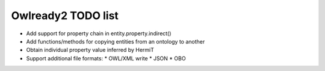 Owlready2 TODO list
===================

* Add support for property chain in entity.property.indirect()
* Add functions/methods for copying entities from an ontology to another
* Obtain individual property value inferred by HermiT

* Support additional file formats:
  * OWL/XML write
  * JSON
  * OBO
